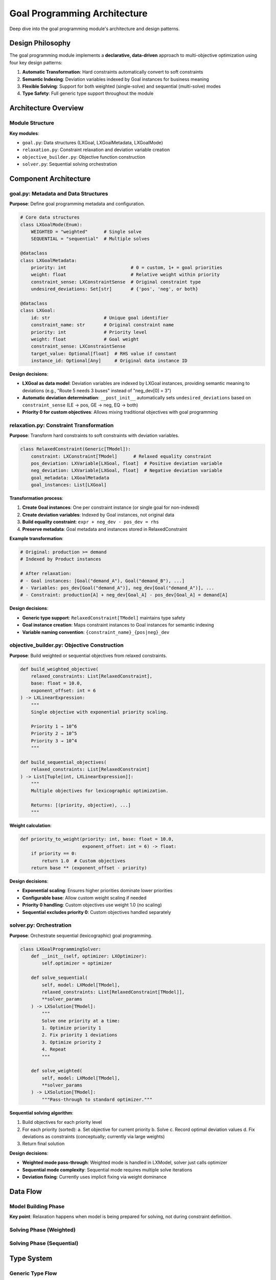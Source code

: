 Goal Programming Architecture
==============================

Deep dive into the goal programming module's architecture and design patterns.

Design Philosophy
-----------------

The goal programming module implements a **declarative, data-driven** approach to multi-objective
optimization using four key design patterns:

1. **Automatic Transformation**: Hard constraints automatically convert to soft constraints
2. **Semantic Indexing**: Deviation variables indexed by Goal instances for business meaning
3. **Flexible Solving**: Support for both weighted (single-solve) and sequential (multi-solve) modes
4. **Type Safety**: Full generic type support throughout the module

Architecture Overview
---------------------

Module Structure
~~~~~~~~~~~~~~~~

.. mermaid::

   graph TD
       A[User Constraint] -->|.as_goal| B[LXGoalMetadata]
       B --> C[Relaxation Module]
       C --> D[RelaxedConstraint]
       D --> E[Deviation Variables]
       D --> F[Goal Instances]
       D --> G[Equality Constraint]
       E --> H[Objective Builder]
       F --> H
       H --> I[Weighted/Sequential]
       I --> J[LXGoalProgrammingSolver]
       J --> K[Solution with Deviations]

       style A fill:#e1f5ff
       style B fill:#fff4e1
       style C fill:#ffe1e1
       style D fill:#e1ffe1
       style E fill:#f0e1ff
       style F fill:#e8f4f8
       style G fill:#ffe8e8
       style H fill:#e8ffe8
       style I fill:#f0e8ff
       style J fill:#e8f4ff
       style K fill:#fff0e8

**Key modules**:

- ``goal.py``: Data structures (LXGoal, LXGoalMetadata, LXGoalMode)
- ``relaxation.py``: Constraint relaxation and deviation variable creation
- ``objective_builder.py``: Objective function construction
- ``solver.py``: Sequential solving orchestration

Component Architecture
----------------------

goal.py: Metadata and Data Structures
~~~~~~~~~~~~~~~~~~~~~~~~~~~~~~~~~~~~~~

**Purpose**: Define goal programming metadata and configuration.

.. code-block:: python

   # Core data structures
   class LXGoalMode(Enum):
       WEIGHTED = "weighted"      # Single solve
       SEQUENTIAL = "sequential"  # Multiple solves

   @dataclass
   class LXGoalMetadata:
       priority: int                        # 0 = custom, 1+ = goal priorities
       weight: float                        # Relative weight within priority
       constraint_sense: LXConstraintSense  # Original constraint type
       undesired_deviations: Set[str]       # {'pos', 'neg', or both}

   @dataclass
   class LXGoal:
       id: str                    # Unique goal identifier
       constraint_name: str       # Original constraint name
       priority: int              # Priority level
       weight: float              # Goal weight
       constraint_sense: LXConstraintSense
       target_value: Optional[float]  # RHS value if constant
       instance_id: Optional[Any]     # Original data instance ID

**Design decisions**:

- **LXGoal as data model**: Deviation variables are indexed by LXGoal instances, providing
  semantic meaning to deviations (e.g., "Route 5 needs 3 buses" instead of "neg_dev[0] = 3")

- **Automatic deviation determination**: ``__post_init__`` automatically sets ``undesired_deviations``
  based on ``constraint_sense`` (LE → pos, GE → neg, EQ → both)

- **Priority 0 for custom objectives**: Allows mixing traditional objectives with goal programming

relaxation.py: Constraint Transformation
~~~~~~~~~~~~~~~~~~~~~~~~~~~~~~~~~~~~~~~~~

**Purpose**: Transform hard constraints to soft constraints with deviation variables.

.. code-block:: python

   class RelaxedConstraint(Generic[TModel]):
       constraint: LXConstraint[TModel]      # Relaxed equality constraint
       pos_deviation: LXVariable[LXGoal, float]  # Positive deviation variable
       neg_deviation: LXVariable[LXGoal, float]  # Negative deviation variable
       goal_metadata: LXGoalMetadata
       goal_instances: List[LXGoal]

**Transformation process**:

1. **Create Goal instances**: One per constraint instance (or single goal for non-indexed)
2. **Create deviation variables**: Indexed by Goal instances, not original data
3. **Build equality constraint**: ``expr + neg_dev - pos_dev = rhs``
4. **Preserve metadata**: Goal metadata and instances stored in RelaxedConstraint

**Example transformation**:

.. code-block:: python

   # Original: production >= demand
   # Indexed by Product instances

   # After relaxation:
   # - Goal instances: [Goal("demand_A"), Goal("demand_B"), ...]
   # - Variables: pos_dev[Goal("demand_A")], neg_dev[Goal("demand_A")], ...
   # - Constraint: production[A] + neg_dev[Goal_A] - pos_dev[Goal_A] = demand[A]

**Design decisions**:

- **Generic type support**: ``RelaxedConstraint[TModel]`` maintains type safety
- **Goal instance creation**: Maps constraint instances to Goal instances for semantic indexing
- **Variable naming convention**: ``{constraint_name}_{pos|neg}_dev``

objective_builder.py: Objective Construction
~~~~~~~~~~~~~~~~~~~~~~~~~~~~~~~~~~~~~~~~~~~~~

**Purpose**: Build weighted or sequential objectives from relaxed constraints.

.. code-block:: python

   def build_weighted_objective(
       relaxed_constraints: List[RelaxedConstraint],
       base: float = 10.0,
       exponent_offset: int = 6
   ) -> LXLinearExpression:
       """
       Single objective with exponential priority scaling.

       Priority 1 → 10^6
       Priority 2 → 10^5
       Priority 3 → 10^4
       """

   def build_sequential_objectives(
       relaxed_constraints: List[RelaxedConstraint]
   ) -> List[Tuple[int, LXLinearExpression]]:
       """
       Multiple objectives for lexicographic optimization.

       Returns: [(priority, objective), ...]
       """

**Weight calculation**:

.. code-block:: python

   def priority_to_weight(priority: int, base: float = 10.0,
                          exponent_offset: int = 6) -> float:
       if priority == 0:
           return 1.0  # Custom objectives
       return base ** (exponent_offset - priority)

**Design decisions**:

- **Exponential scaling**: Ensures higher priorities dominate lower priorities
- **Configurable base**: Allow custom weight scaling if needed
- **Priority 0 handling**: Custom objectives use weight 1.0 (no scaling)
- **Sequential excludes priority 0**: Custom objectives handled separately

solver.py: Orchestration
~~~~~~~~~~~~~~~~~~~~~~~~~

**Purpose**: Orchestrate sequential (lexicographic) goal programming.

.. code-block:: python

   class LXGoalProgrammingSolver:
       def __init__(self, optimizer: LXOptimizer):
           self.optimizer = optimizer

       def solve_sequential(
           self, model: LXModel[TModel],
           relaxed_constraints: List[RelaxedConstraint[TModel]],
           **solver_params
       ) -> LXSolution[TModel]:
           """
           Solve one priority at a time:
           1. Optimize priority 1
           2. Fix priority 1 deviations
           3. Optimize priority 2
           4. Repeat
           """

       def solve_weighted(
           self, model: LXModel[TModel],
           **solver_params
       ) -> LXSolution[TModel]:
           """Pass-through to standard optimizer."""

**Sequential solving algorithm**:

1. Build objectives for each priority level
2. For each priority (sorted):
   a. Set objective for current priority
   b. Solve
   c. Record optimal deviation values
   d. Fix deviations as constraints (conceptually; currently via large weights)
3. Return final solution

**Design decisions**:

- **Weighted mode pass-through**: Weighted mode is handled in LXModel, solver just calls optimizer
- **Sequential mode complexity**: Sequential mode requires multiple solve iterations
- **Deviation fixing**: Currently uses implicit fixing via weight dominance

Data Flow
---------

Model Building Phase
~~~~~~~~~~~~~~~~~~~~

.. mermaid::

   sequenceDiagram
       participant User
       participant Constraint
       participant Metadata
       participant Relaxation
       participant Model

       User->>Constraint: .as_goal(priority, weight)
       Constraint->>Metadata: Create LXGoalMetadata
       Metadata-->>Constraint: Goal configuration
       Constraint->>Model: Add to model
       Note over Model: Stores goal metadata
       Model->>Relaxation: relax_constraint()
       Relaxation-->>Model: RelaxedConstraint

**Key point**: Relaxation happens when model is being prepared for solving, not during constraint definition.

Solving Phase (Weighted)
~~~~~~~~~~~~~~~~~~~~~~~~~

.. mermaid::

   sequenceDiagram
       participant Model
       participant Objective
       participant Solver
       participant Solution

       Model->>Model: Identify goal constraints
       Model->>Objective: build_weighted_objective()
       Objective-->>Model: Single objective expr
       Model->>Solver: solve(model)
       Solver->>Solver: Single optimization run
       Solver-->>Solution: Optimal values + deviations

Solving Phase (Sequential)
~~~~~~~~~~~~~~~~~~~~~~~~~~~

.. mermaid::

   sequenceDiagram
       participant Solver
       participant Objective
       participant Optimizer
       participant Model

       Solver->>Objective: build_sequential_objectives()
       Objective-->>Solver: [(p1, obj1), (p2, obj2), ...]

       loop For each priority
           Solver->>Model: Set objective = obj_p
           Solver->>Optimizer: solve(model)
           Optimizer-->>Solver: Solution at priority p
           Solver->>Solver: Record deviation values
           Note over Solver: Fix deviations for next priority
       end

       Solver-->>Solver: Return final solution

Type System
-----------

Generic Type Flow
~~~~~~~~~~~~~~~~~

.. code-block:: python

   TModel = TypeVar("TModel")  # Original data model type

   # Constraint with original type
   constraint: LXConstraint[Product]

   # Relaxed constraint maintains type
   relaxed: RelaxedConstraint[Product]

   # Deviation variables are indexed by LXGoal
   pos_dev: LXVariable[LXGoal, float]
   neg_dev: LXVariable[LXGoal, float]

   # Goal instances map to original instances
   goal: LXGoal
   goal.instance_id: str  # Product ID

   # Solution maintains type
   solution: LXSolution[Product]

**Benefits**:

- Full IDE autocomplete for goal metadata
- Type checking catches errors at development time
- Self-documenting code through type annotations

Extension Points
----------------

Custom Goal Types
~~~~~~~~~~~~~~~~~

Extend LXGoalMetadata for specialized goal types:

.. code-block:: python

   @dataclass
   class LXWeightedGoalMetadata(LXGoalMetadata):
       """Goal with dynamic weight calculation."""

       weight_func: Callable[[Any], float]

       def get_weight(self, instance: Any) -> float:
           """Calculate weight dynamically."""
           return self.weight * self.weight_func(instance)

Custom Relaxation Strategies
~~~~~~~~~~~~~~~~~~~~~~~~~~~~~

Implement alternative relaxation approaches:

.. code-block:: python

   def relax_with_bounds(
       constraint: LXConstraint[TModel],
       metadata: LXGoalMetadata,
       max_deviation: float
   ) -> RelaxedConstraint[TModel]:
       """Relax with bounded deviations."""

       relaxed = relax_constraint(constraint, metadata)

       # Add bounds to deviation variables
       relaxed.pos_deviation.upper_bound = max_deviation
       relaxed.neg_deviation.upper_bound = max_deviation

       return relaxed

Custom Objective Builders
~~~~~~~~~~~~~~~~~~~~~~~~~~

Create specialized objective construction:

.. code-block:: python

   def build_minimax_objective(
       relaxed_constraints: List[RelaxedConstraint]
   ) -> Tuple[LXLinearExpression, LXVariable]:
       """
       Minimax: Minimize maximum deviation.

       Creates auxiliary variable z and constraints:
           z >= deviation_i for all i
       Objective: minimize z
       """

       # Create max deviation variable
       z = LXVariable[None, float]("max_dev").continuous().bounds(lower=0)

       # Build constraints: z >= each deviation
       max_constraints = []
       for relaxed in relaxed_constraints:
           # Implementation details...

       # Objective: minimize z
       objective = LXLinearExpression().add_term(z, coeff=1.0)

       return objective, z

Performance Considerations
--------------------------

Memory Usage
~~~~~~~~~~~~

**Goal instances**: One Goal instance per constraint instance

.. code-block:: python

   # For 1000 products with demand goals:
   #   - 1000 Goal instances (small objects)
   #   - 1000 pos_dev variables
   #   - 1000 neg_dev variables
   # Memory: ~O(n) where n = constraint instances

**Optimization**:

- Goal instances are lightweight dataclasses
- Deviation variables created lazily during solving
- No duplication of original data

Computational Complexity
~~~~~~~~~~~~~~~~~~~~~~~~

**Weighted mode**: O(1) solves (single optimization)

**Sequential mode**: O(P) solves where P = number of priority levels

**Trade-off**:

- Weighted: Faster but approximate priority enforcement
- Sequential: Slower but strict lexicographic optimization

Testing Strategy
----------------

Unit Tests
~~~~~~~~~~

Test individual components:

.. code-block:: python

   def test_goal_metadata_undesired_deviations():
       """Test automatic deviation determination."""
       metadata_le = LXGoalMetadata(1, 1.0, LXConstraintSense.LE)
       assert metadata_le.is_pos_undesired()
       assert not metadata_le.is_neg_undesired()

       metadata_ge = LXGoalMetadata(1, 1.0, LXConstraintSense.GE)
       assert not metadata_ge.is_pos_undesired()
       assert metadata_ge.is_neg_undesired()

   def test_priority_to_weight():
       """Test weight scaling."""
       assert priority_to_weight(0) == 1.0
       assert priority_to_weight(1) == 1_000_000.0
       assert priority_to_weight(2) == 100_000.0

Integration Tests
~~~~~~~~~~~~~~~~~

Test end-to-end workflows:

.. code-block:: python

   def test_weighted_goal_programming():
       """Test complete weighted GP workflow."""
       model = build_test_model_with_goals()

       solution = optimizer.solve(model)

       assert solution.is_optimal()

       # Verify goal achievement
       assert solution.is_goal_satisfied("priority_1_goal")

       # Priority 1 should have lower deviations than priority 2
       dev_p1 = solution.get_total_deviation("priority_1_goal")
       dev_p2 = solution.get_total_deviation("priority_2_goal")

       assert dev_p1 <= dev_p2

Type Tests
~~~~~~~~~~

Use mypy for static type checking:

.. code-block:: bash

   mypy src/lumix/goal_programming

Common Patterns
---------------

Adding New Deviation Types
~~~~~~~~~~~~~~~~~~~~~~~~~~~

.. code-block:: python

   # Current: Binary undesired deviations ({'pos', 'neg'})
   # Extension: Weighted deviations

   @dataclass
   class LXWeightedGoalMetadata(LXGoalMetadata):
       pos_weight: float = 1.0
       neg_weight: float = 1.0

       def get_deviation_weights(self) -> Dict[str, float]:
           weights = {}
           if self.is_pos_undesired():
               weights['pos'] = self.pos_weight
           if self.is_neg_undesired():
               weights['neg'] = self.neg_weight
           return weights

Custom Solving Modes
~~~~~~~~~~~~~~~~~~~~~

.. code-block:: python

   class LXGoalMode(Enum):
       WEIGHTED = "weighted"
       SEQUENTIAL = "sequential"
       HYBRID = "hybrid"  # New: weighted within priorities, sequential across

Next Steps
----------

- :doc:`extending-goal-programming` - How to extend the module
- :doc:`design-decisions` - Rationale for architectural choices
- :doc:`/api/goal_programming/index` - Full API reference
- :doc:`/user-guide/goal_programming/index` - User guide
